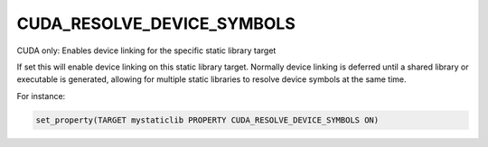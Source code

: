 CUDA_RESOLVE_DEVICE_SYMBOLS
---------------------------

CUDA only: Enables device linking for the specific static library target

If set this will enable device linking on this static library target. Normally
device linking is deferred until a shared library or executable is generated,
allowing for multiple static libraries to resolve device symbols at the same
time.

For instance:

.. code-block:: cmake

  set_property(TARGET mystaticlib PROPERTY CUDA_RESOLVE_DEVICE_SYMBOLS ON)
